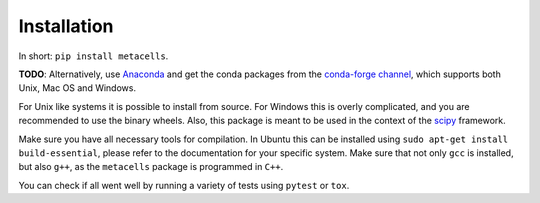 Installation
============

In short: ``pip install metacells``.

**TODO**: Alternatively, use `Anaconda <https://www.anaconda.com/distribution/>`_ and get the conda
packages from the `conda-forge channel <https://anaconda.org/conda-forge/metacells>`_, which
supports both Unix, Mac OS and Windows.

.. todo::

   Provide the Anaconda/Conda packages.

For Unix like systems it is possible to install from source. For Windows this is overly complicated,
and you are recommended to use the binary wheels. Also, this package is meant to be used in the
context of the `scipy <http://scipy.org>`_ framework.

Make sure you have all necessary tools for compilation. In Ubuntu this can be installed using ``sudo
apt-get install build-essential``, please refer to the documentation for your specific system.  Make
sure that not only ``gcc`` is installed, but also ``g++``, as the ``metacells`` package is
programmed in ``C++``.

You can check if all went well by running a variety of tests using ``pytest`` or ``tox``.

